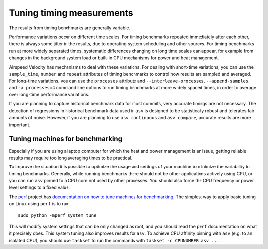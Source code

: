 Tuning timing measurements
==========================

The results from timing benchmarks are generally variable.

Performance variations occur on different time scales. For timing
benchmarks repeated immediately after each other, there is always some
jitter in the results, due to operating system scheduling and other
sources.  For timing benchmarks run at more widely separated times,
systematic differences changing on long time scales can appear, for
example from changes in the background system load or built-in CPU
mechanisms for power and heat management.

Airspeed Velocity has mechanisms to deal with these variations.  For
dealing with short-time variations, you can use the ``sample_time``,
``number`` and ``repeat`` attributes of timing benchmarks to control
how results are sampled and averaged.  For long-time variations, you
can use the ``processes`` attribute and ``--interleave-processes``,
``--append-samples``, and ``-a processes=4`` command line options to
run timing benchmarks at more widely spaced times, in order to average
over long-time performance variations.

If you are planning to capture historical benchmark data for most
commits, very accurate timings are not necessary.  The detection of
regressions in historical benchmark data used in ``asv`` is designed
to be statistically robust and tolerates fair amounts of noise.
However, if you are planning to use ``asv continuous`` and ``asv
compare``, accurate results are more important.

Tuning machines for benchmarking
--------------------------------

Especially if you are using a laptop computer for which the heat and
power management is an issue, getting reliable results may require too
long averaging times to be practical.

To improve the situation it is possible to optimize the usage and
settings of your machine to minimize the variability in timing
benchmarks.  Generally, while running benchmarks there should not be
other applications actively using CPU, or you can run ``asv`` pinned
to a CPU core not used by other processes.  You should also force the
CPU frequency or power level settings to a fixed value.

The `perf <https://perf.readthedocs.io/>`__ project has `documentation
on how to tune machines for benchmarking
<https://perf.readthedocs.io/en/latest/system.html>`__.  The simplest
way to apply basic tuning on Linux using ``perf`` is to run::

    sudo python -mperf system tune

This will modify system settings that can be only changed as root, and
you should read the ``perf`` documentation on what it precisely does.
This system tuning also improves results for ``asv``.  To achieve CPU
affinity pinning with ``asv`` (e.g. to an isolated CPU), you should
use ``taskset`` to run the commands with ``taskset -c CPUNUMBER asv
...``.

